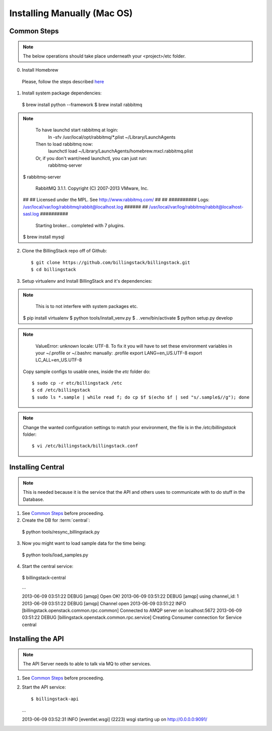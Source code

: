 ..
      Copyright 2013 Luis Gervaso <luis@woorea.es>

      Licensed under the Apache License, Version 2.0 (the "License"); you may
      not use this file except in compliance with the License. You may obtain
      a copy of the License at

          http://www.apache.org/licenses/LICENSE-2.0

      Unless required by applicable law or agreed to in writing, software
      distributed under the License is distributed on an "AS IS" BASIS, WITHOUT
      WARRANTIES OR CONDITIONS OF ANY KIND, either express or implied. See the
      License for the specific language governing permissions and limitations
      under the License.



=============================
 Installing Manually (Mac OS)
=============================

Common Steps
============

.. index::
   double: installing; common_steps

.. note::
   The below operations should take place underneath your <project>/etc folder.

0. Install Homebrew

  Please, follow the steps described `here <http://brew.sh/>`_

1. Install system package dependencies::

  $ brew install python --framework
  $ brew install rabbitmq

.. note::
    To have launchd start rabbitmq at login:
      ln -sfv /usr/local/opt/rabbitmq/*.plist ~/Library/LaunchAgents
    Then to load rabbitmq now:
      launchctl load ~/Library/LaunchAgents/homebrew.mxcl.rabbitmq.plist
    Or, if you don't want/need launchctl, you can just run:
      rabbitmq-server

  $ rabbitmq-server

              RabbitMQ 3.1.1. Copyright (C) 2007-2013 VMware, Inc.
  ##  ##      Licensed under the MPL.  See http://www.rabbitmq.com/
  ##  ##
  ##########  Logs: /usr/local/var/log/rabbitmq/rabbit@localhost.log
  ######  ##        /usr/local/var/log/rabbitmq/rabbit@localhost-sasl.log
  ##########
              Starting broker... completed with 7 plugins.

  $ brew install mysql

2. Clone the BillingStack repo off of Github::

   $ git clone https://github.com/billingstack/billingstack.git
   $ cd billingstack

3. Setup virtualenv and Install BillingStack and it's dependencies::

.. note::
    This is to not interfere with system packages etc.

   $ pip install virtualenv
   $ python tools/install_venv.py
   $ . .venv/bin/activate
   $ python setup.py develop

.. note::
    ValueError: unknown locale: UTF-8. To fix it you will have to set these environment variables in your ~/.profile or ~/.bashrc manually:
    .profile
    export LANG=en_US.UTF-8
    export LC_ALL=en_US.UTF-8

   Copy sample configs to usable ones, inside the `etc` folder do::

   $ sudo cp -r etc/billingstack /etc
   $ cd /etc/billingstack
   $ sudo ls *.sample | while read f; do cp $f $(echo $f | sed "s/.sample$//g"); done

.. note::
    Change the wanted configuration settings to match your environment, the file
    is in the `/etc/billingstack` folder::

    $ vi /etc/billingstack/billingstack.conf


Installing Central
==================

.. index::
   double: installing; central

.. note::
   This is needed because it is the service that the API and others uses to
   communicate with to do stuff in the Database.

1. See `Common Steps`_ before proceeding.

2. Create the DB for :term:`central`::

  $ python tools/resync_billingstack.py

3. Now you might want to load sample data for the time being::

  $ python tools/load_samples.py

4. Start the central service::

  $ billingstack-central

  ...

  2013-06-09 03:51:22    DEBUG [amqp] Open OK!
  2013-06-09 03:51:22    DEBUG [amqp] using channel_id: 1
  2013-06-09 03:51:22    DEBUG [amqp] Channel open
  2013-06-09 03:51:22     INFO [billingstack.openstack.common.rpc.common] Connected to AMQP server on localhost:5672
  2013-06-09 03:51:22    DEBUG [billingstack.openstack.common.rpc.service] Creating Consumer connection for Service central


Installing the API
====================

.. index::
   double: installing; api

.. note::
   The API Server needs to able to talk via MQ to other services.

1. See `Common Steps`_ before proceeding.

2. Start the API service::

   $ billingstack-api

   ...

   2013-06-09 03:52:31     INFO [eventlet.wsgi] (2223) wsgi starting up on http://0.0.0.0:9091/